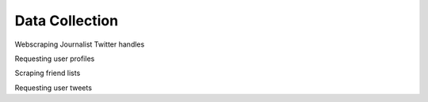 
Data Collection
---------------

Webscraping Journalist Twitter handles

Requesting user profiles

Scraping friend lists

Requesting user tweets
